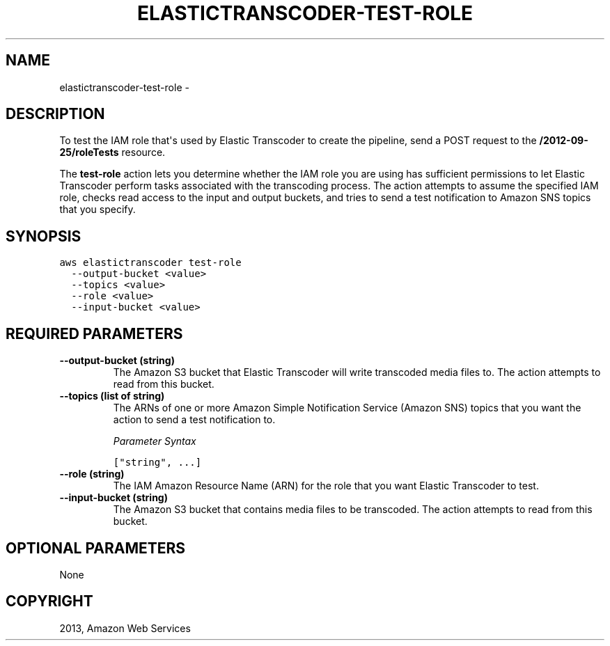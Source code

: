 .TH "ELASTICTRANSCODER-TEST-ROLE" "1" "March 11, 2013" "0.8" "aws-cli"
.SH NAME
elastictranscoder-test-role \- 
.
.nr rst2man-indent-level 0
.
.de1 rstReportMargin
\\$1 \\n[an-margin]
level \\n[rst2man-indent-level]
level margin: \\n[rst2man-indent\\n[rst2man-indent-level]]
-
\\n[rst2man-indent0]
\\n[rst2man-indent1]
\\n[rst2man-indent2]
..
.de1 INDENT
.\" .rstReportMargin pre:
. RS \\$1
. nr rst2man-indent\\n[rst2man-indent-level] \\n[an-margin]
. nr rst2man-indent-level +1
.\" .rstReportMargin post:
..
.de UNINDENT
. RE
.\" indent \\n[an-margin]
.\" old: \\n[rst2man-indent\\n[rst2man-indent-level]]
.nr rst2man-indent-level -1
.\" new: \\n[rst2man-indent\\n[rst2man-indent-level]]
.in \\n[rst2man-indent\\n[rst2man-indent-level]]u
..
.\" Man page generated from reStructuredText.
.
.SH DESCRIPTION
.sp
To test the IAM role that\(aqs used by Elastic Transcoder to create the pipeline,
send a POST request to the \fB/2012\-09\-25/roleTests\fP resource.
.sp
The \fBtest\-role\fP action lets you determine whether the IAM role you are using
has sufficient permissions to let Elastic Transcoder perform tasks associated
with the transcoding process. The action attempts to assume the specified IAM
role, checks read access to the input and output buckets, and tries to send a
test notification to Amazon SNS topics that you specify.
.SH SYNOPSIS
.sp
.nf
.ft C
aws elastictranscoder test\-role
  \-\-output\-bucket <value>
  \-\-topics <value>
  \-\-role <value>
  \-\-input\-bucket <value>
.ft P
.fi
.SH REQUIRED PARAMETERS
.INDENT 0.0
.TP
.B \fB\-\-output\-bucket\fP  (string)
The Amazon S3 bucket that Elastic Transcoder will write transcoded media files
to. The action attempts to read from this bucket.
.TP
.B \fB\-\-topics\fP  (list of string)
The ARNs of one or more Amazon Simple Notification Service (Amazon SNS) topics
that you want the action to send a test notification to.
.sp
\fIParameter Syntax\fP
.sp
.nf
.ft C
["string", ...]
.ft P
.fi
.TP
.B \fB\-\-role\fP  (string)
The IAM Amazon Resource Name (ARN) for the role that you want Elastic
Transcoder to test.
.TP
.B \fB\-\-input\-bucket\fP  (string)
The Amazon S3 bucket that contains media files to be transcoded. The action
attempts to read from this bucket.
.UNINDENT
.SH OPTIONAL PARAMETERS
.sp
None
.SH COPYRIGHT
2013, Amazon Web Services
.\" Generated by docutils manpage writer.
.
